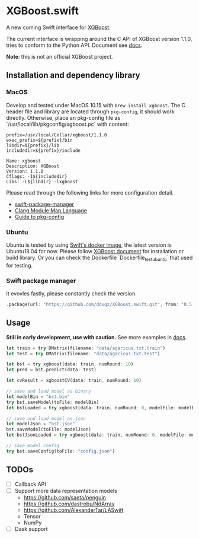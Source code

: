 * XGBoost.swift
A new coming Swift interface for [[https://github.com/dmlc/xgboost][XGBoost]].

The current interface is wrapping around the C API of XGBoost version 1.1.0, 
 tries to conform to the Python API. Document see [[https://ddxgz.github.io/XGBoost.swift/][docs]].

*Note*: this is not an official XGBoost project.

** Installation and dependency library
*** MacOS
Develop and tested under MacOS 10.15 with =brew install xgboost=. The C header file and
 library are located through =pkg-config=, it should work directly. Otherwise, place 
 an pkg-config file as `/usr/local/lib/pkgconfig/xgboost.pc` with content:
 

#+begin_src 
prefix=/usr/local/Cellar/xgboost/1.1.0
exec_prefix=${prefix}/bin
libdir=${prefix}/lib
includedir=${prefix}/include

Name: xgboost
Description: XGBoost
Version: 1.1.0
Cflags: -I${includedir}
Libs: -L${libdir} -lxgboost
#+end_src
 
 Please read through the following links for more configuration detail.

- [[https://github.com/apple/swift-package-manager/blob/master/Documentation/Usage.md#requiring-system-libraries][swift-package-manager]] 
- [[https://clang.llvm.org/docs/Modules.html#module-map-language][Clang Module Map Language]]
- [[https://people.freedesktop.org/~dbn/pkg-config-guide.html][Guide to pkg-config]]

*** Ubuntu
Ubuntu is tested by using [[https://swift.org/download/#docker][Swift's docker image]],
    the latest version is Ubuntu18.04 for now. Please follow 
    [[https://xgboost.readthedocs.io/en/latest/build.html][XGBoost document]] for 
    installation or build library. Or you can check the Dockerfile 
    `Dockerfile_test_ubuntu` that used for testing.

*** Swift package manager
It evovles fastly, please constantly check the version.

#+begin_src rust
.package(url: "https://github.com/ddxgz/XGBoost.swift.git", from: "0.5.0"),
#+end_src

** Usage
*Still in early development, use with caution.* 
See more examples in [[https://ddxgz.github.io/XGBoost.swift/][docs]].

#+begin_src rust
let train = try DMatrix(filename: "data/agaricus.txt.train")
let test = try DMatrix(filename: "data/agaricus.txt.test")

let bst = try xgboost(data: train, numRound: 10)
let pred = bst.predict(data: test)

let cvResult = xgboostCV(data: train, numRound: 10)

// save and load model as binary
let modelBin = "bst.bin"
try bst.saveModel(toFile: modelBin)
let bstLoaded = try xgboost(data: train, numRound: 0, modelFile: modelBin)

// save and load model as json
let modelJson = "bst.json"
bst.saveModel(toFile: modelJson) 
let bstJsonLoaded = try xgboost(data: train, numRound: 0, modelFile: modelJson)

// save model config
try bst.saveConfig(toFile: "config.json")
#+end_src


** TODOs
- [ ] Callback API
- [ ] Support more data representation models
    - https://github.com/saeta/penguin
    - https://github.com/dastrobu/NdArray
    - https://github.com/AlexanderTar/LASwift
    - Tensor
    - NumPy
- [ ] Dask support
